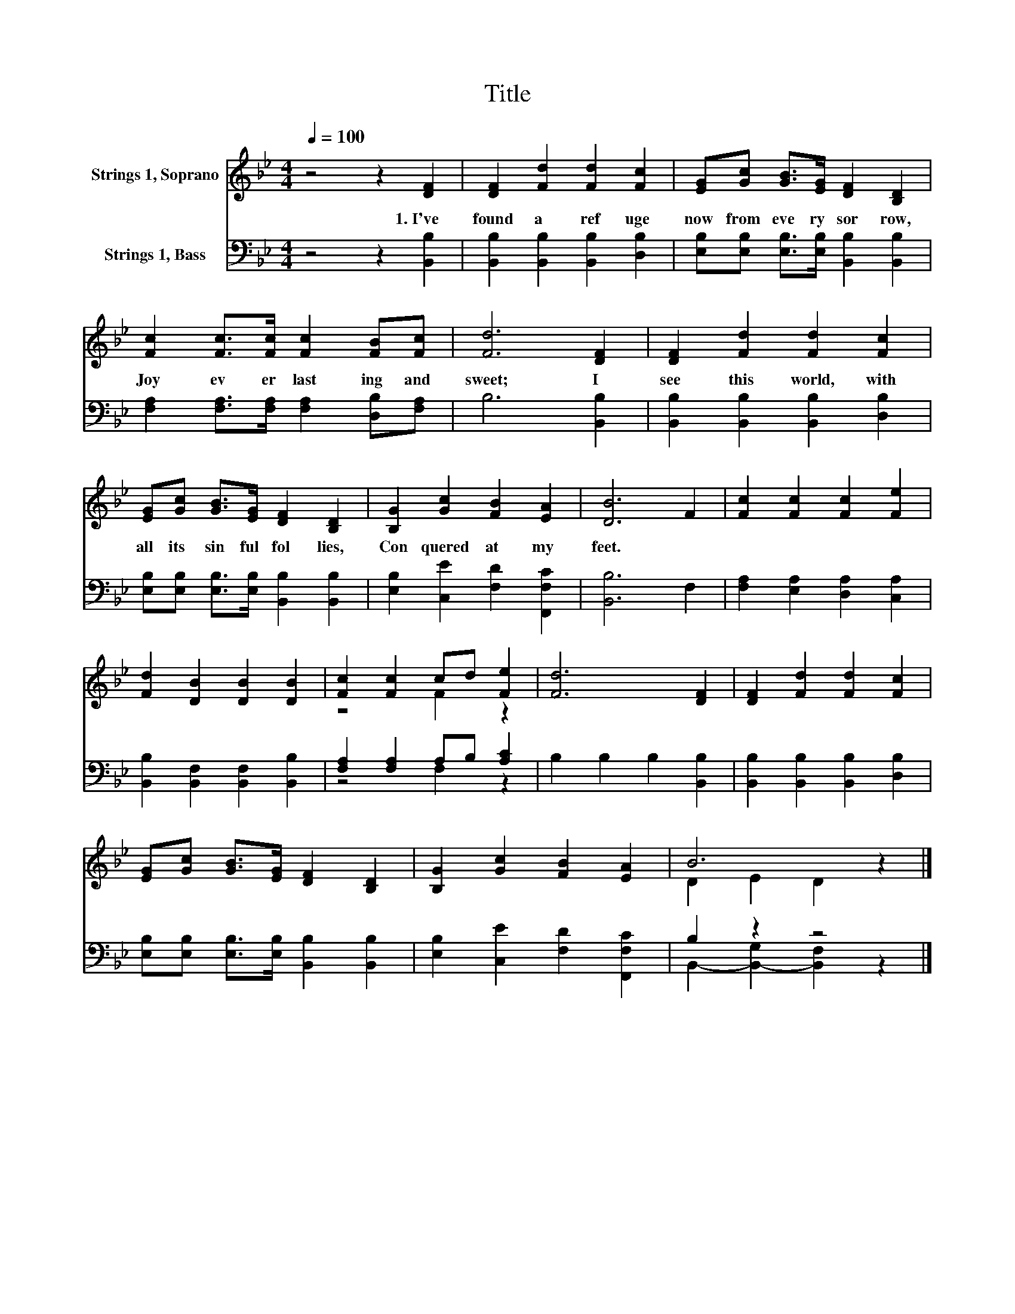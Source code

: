 X:1
T:Title
%%score ( 1 2 ) ( 3 4 )
L:1/8
Q:1/4=100
M:4/4
K:Bb
V:1 treble nm="Strings 1, Soprano"
V:2 treble 
V:3 bass nm="Strings 1, Bass"
V:4 bass 
V:1
 z4 z2 [DF]2 | [DF]2 [Fd]2 [Fd]2 [Fc]2 | [EG][Gc] [GB]>[EG] [DF]2 [B,D]2 | %3
w: 1.~I've~|found~ a~ ref uge~|now~ from~ eve ry~ sor row,~|
 [Fc]2 [Fc]>[Fc] [Fc]2 [FB][Fc] | [Fd]6 [DF]2 | [DF]2 [Fd]2 [Fd]2 [Fc]2 | %6
w: Joy~ ev er last ing~ and~|sweet;~ I~|see~ this~ world,~ with~|
 [EG][Gc] [GB]>[EG] [DF]2 [B,D]2 | [B,G]2 [Gc]2 [FB]2 [EA]2 | [DB]6 F2 | [Fc]2 [Fc]2 [Fc]2 [Fe]2 | %10
w: all~ its~ sin ful~ fol lies,~|Con quered~ at~ my~|feet.~ *||
 [Fd]2 [DB]2 [DB]2 [DB]2 | [Fc]2 [Fc]2 cd [Fe]2 | [Fd]6 [DF]2 | [DF]2 [Fd]2 [Fd]2 [Fc]2 | %14
w: ||||
 [EG][Gc] [GB]>[EG] [DF]2 [B,D]2 | [B,G]2 [Gc]2 [FB]2 [EA]2 | B6 z2 |] %17
w: |||
V:2
 x8 | x8 | x8 | x8 | x8 | x8 | x8 | x8 | x8 | x8 | x8 | z4 F2 z2 | x8 | x8 | x8 | x8 | %16
 D2 E2 D2 z2 |] %17
V:3
 z4 z2 [B,,B,]2 | [B,,B,]2 [B,,B,]2 [B,,B,]2 [D,B,]2 | %2
 [E,B,][E,B,] [E,B,]>[E,B,] [B,,B,]2 [B,,B,]2 | [F,A,]2 [F,A,]>[F,A,] [F,A,]2 [D,B,][F,A,] | %4
 B,6 [B,,B,]2 | [B,,B,]2 [B,,B,]2 [B,,B,]2 [D,B,]2 | [E,B,][E,B,] [E,B,]>[E,B,] [B,,B,]2 [B,,B,]2 | %7
 [E,B,]2 [C,E]2 [F,D]2 [F,,F,C]2 | [B,,B,]6 F,2 | [F,A,]2 [E,A,]2 [D,A,]2 [C,A,]2 | %10
 [B,,B,]2 [B,,F,]2 [B,,F,]2 [B,,B,]2 | [F,A,]2 [F,A,]2 A,B, [A,C]2 | B,2 B,2 B,2 [B,,B,]2 | %13
 [B,,B,]2 [B,,B,]2 [B,,B,]2 [D,B,]2 | [E,B,][E,B,] [E,B,]>[E,B,] [B,,B,]2 [B,,B,]2 | %15
 [E,B,]2 [C,E]2 [F,D]2 [F,,F,C]2 | B,2 z2 z4 |] %17
V:4
 x8 | x8 | x8 | x8 | x8 | x8 | x8 | x8 | x8 | x8 | x8 | z4 F,2 z2 | x8 | x8 | x8 | x8 | %16
 B,,2- [B,,-G,]2 [B,,F,]2 z2 |] %17

